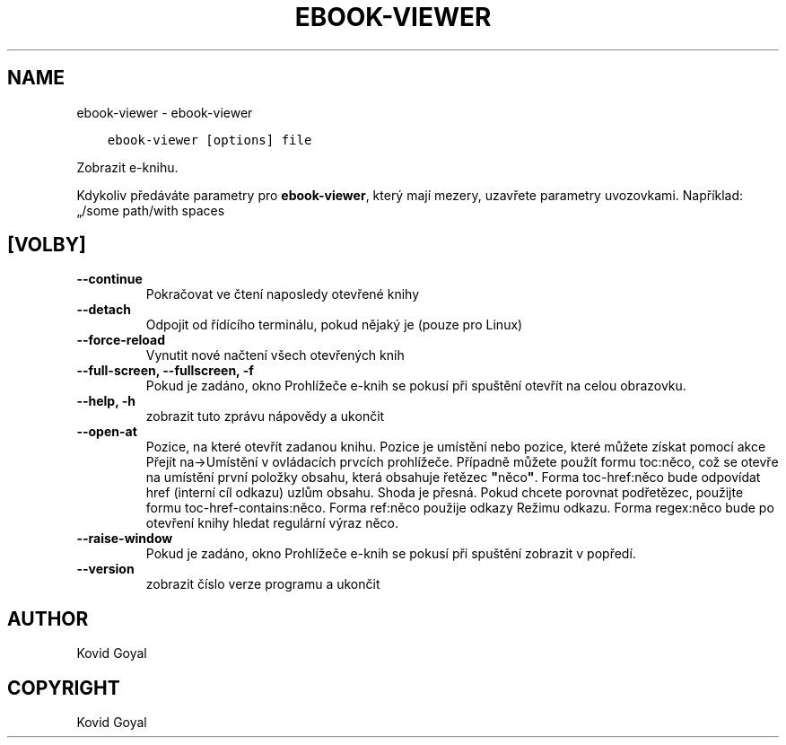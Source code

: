 .\" Man page generated from reStructuredText.
.
.
.nr rst2man-indent-level 0
.
.de1 rstReportMargin
\\$1 \\n[an-margin]
level \\n[rst2man-indent-level]
level margin: \\n[rst2man-indent\\n[rst2man-indent-level]]
-
\\n[rst2man-indent0]
\\n[rst2man-indent1]
\\n[rst2man-indent2]
..
.de1 INDENT
.\" .rstReportMargin pre:
. RS \\$1
. nr rst2man-indent\\n[rst2man-indent-level] \\n[an-margin]
. nr rst2man-indent-level +1
.\" .rstReportMargin post:
..
.de UNINDENT
. RE
.\" indent \\n[an-margin]
.\" old: \\n[rst2man-indent\\n[rst2man-indent-level]]
.nr rst2man-indent-level -1
.\" new: \\n[rst2man-indent\\n[rst2man-indent-level]]
.in \\n[rst2man-indent\\n[rst2man-indent-level]]u
..
.TH "EBOOK-VIEWER" "1" "dubna 27, 2023" "6.17.0" "calibre"
.SH NAME
ebook-viewer \- ebook-viewer
.INDENT 0.0
.INDENT 3.5
.sp
.nf
.ft C
ebook\-viewer [options] file
.ft P
.fi
.UNINDENT
.UNINDENT
.sp
Zobrazit e\-knihu.
.sp
Kdykoliv předáváte parametry pro \fBebook\-viewer\fP, který mají mezery, uzavřete parametry uvozovkami. Například: „/some path/with spaces
.SH [VOLBY]
.INDENT 0.0
.TP
.B \-\-continue
Pokračovat ve čtení naposledy otevřené knihy
.UNINDENT
.INDENT 0.0
.TP
.B \-\-detach
Odpojit od řídícího terminálu, pokud nějaký je (pouze pro Linux)
.UNINDENT
.INDENT 0.0
.TP
.B \-\-force\-reload
Vynutit nové načtení všech otevřených knih
.UNINDENT
.INDENT 0.0
.TP
.B \-\-full\-screen, \-\-fullscreen, \-f
Pokud je zadáno, okno Prohlížeče e\-knih se pokusí při spuštění otevřít na celou obrazovku.
.UNINDENT
.INDENT 0.0
.TP
.B \-\-help, \-h
zobrazit tuto zprávu nápovědy a ukončit
.UNINDENT
.INDENT 0.0
.TP
.B \-\-open\-at
Pozice, na které otevřít zadanou knihu. Pozice je umístění nebo pozice, které můžete získat pomocí akce Přejít na\->Umístění v ovládacích prvcích prohlížeče. Případně můžete použít formu toc:něco, což se otevře na umístění první položky obsahu, která obsahuje řetězec \fB\(dq\fPněco\fB\(dq\fP\&. Forma toc\-href:něco bude odpovídat href (interní cíl odkazu) uzlům obsahu. Shoda je přesná. Pokud chcete porovnat podřetězec, použijte formu toc\-href\-contains:něco. Forma ref:něco použije odkazy Režimu odkazu. Forma regex:něco bude po otevření knihy hledat regulární výraz něco.
.UNINDENT
.INDENT 0.0
.TP
.B \-\-raise\-window
Pokud je zadáno, okno Prohlížeče e\-knih se pokusí při spuštění zobrazit v popředí.
.UNINDENT
.INDENT 0.0
.TP
.B \-\-version
zobrazit číslo verze programu a ukončit
.UNINDENT
.SH AUTHOR
Kovid Goyal
.SH COPYRIGHT
Kovid Goyal
.\" Generated by docutils manpage writer.
.
